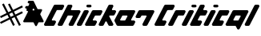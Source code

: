 SplineFontDB: 3.2
FontName: V2
FullName: V2
FamilyName: V2
Weight: Regular
Copyright: Copyright (C) Critical Chicken. All rights reserved. Critical Chicken, the Critical Chicken logo and wordmark, and #ForTheGaymers are trademarks of Critical Chicken. All other trademarks referred to are trademarks of their respective owners. "Line" icons by Gregor Cresnar, licensed through Noun Project.
UComments: "2023-8-11: Created with FontForge (http://fontforge.org)"
Version: 1.2.0
ItalicAngle: 0
UnderlinePosition: -100
UnderlineWidth: 50
Ascent: 800
Descent: 200
InvalidEm: 0
LayerCount: 2
Layer: 0 0 "Back" 1
Layer: 1 0 "Fore" 0
XUID: [1021 83 1886507665 22311]
StyleMap: 0x0000
FSType: 0
OS2Version: 0
OS2_WeightWidthSlopeOnly: 0
OS2_UseTypoMetrics: 1
CreationTime: 1691759908
ModificationTime: 1691787960
OS2TypoAscent: 0
OS2TypoAOffset: 1
OS2TypoDescent: 0
OS2TypoDOffset: 1
OS2TypoLinegap: 90
OS2WinAscent: 0
OS2WinAOffset: 1
OS2WinDescent: 0
OS2WinDOffset: 1
HheadAscent: 0
HheadAOffset: 1
HheadDescent: 0
HheadDOffset: 1
MarkAttachClasses: 1
DEI: 91125
Encoding: ISO8859-1
UnicodeInterp: none
NameList: AGL For New Fonts
DisplaySize: -48
AntiAlias: 1
FitToEm: 0
WinInfo: 0 38 14
BeginPrivate: 0
EndPrivate
BeginChars: 256 4

StartChar: hyphen
Encoding: 45 45 0
Width: 641
Flags: W
HStem: 558.584 82.0459<74.8771 104.964> 720.188 79.7139<149.914 181.052>
LayerCount: 2
Fore
SplineSet
395.495117188 0.2392578125 m 2
 393.513671875 0.5693359375 392.506835938 0.79296875 391.55859375 1.115234375 c 0
 391.087890625 1.275390625 390.573242188 1.431640625 390.415039062 1.462890625 c 0
 389.55078125 1.6328125 384.411132812 4.029296875 383.924804688 4.4892578125 c 0
 383.803710938 4.6044921875 383.545898438 4.748046875 383.352539062 4.8095703125 c 0
 383.16015625 4.87109375 383.001953125 4.9892578125 383.001953125 5.0732421875 c 0
 383.001953125 5.1572265625 382.852539062 5.2724609375 382.669921875 5.3310546875 c 0
 382.487304688 5.388671875 382.141601562 5.6123046875 381.90234375 5.826171875 c 0
 381.662109375 6.041015625 381.119140625 6.4892578125 380.694335938 6.822265625 c 0
 379.26953125 7.9404296875 376.557617188 10.763671875 375.614257812 12.111328125 c 0
 375.377929688 12.4501953125 375.08203125 12.83203125 374.958007812 12.9599609375 c 0
 374.833984375 13.087890625 374.732421875 13.2626953125 374.732421875 13.34765625 c 0
 374.732421875 13.43359375 374.552734375 13.6845703125 374.333007812 13.9072265625 c 0
 374.11328125 14.12890625 362.618164062 36.9453125 348.788085938 64.609375 c 0
 334.958007812 92.2734375 323.5546875 114.999023438 323.447265625 115.109375 c 0
 323.33984375 115.220703125 323.05859375 115.587890625 322.8203125 115.926757812 c 0
 321.287109375 118.112304688 318.162109375 120.326171875 315.499023438 121.11328125 c 0
 314.930664062 121.280273438 314.228515625 121.508789062 313.938476562 121.620117188 c 0
 313.543945312 121.770507812 277.2578125 121.848632812 170.356445312 121.927734375 c 0
 91.6767578125 121.986328125 27.14453125 122.045898438 26.9501953125 122.060546875 c 0
 26.6083984375 122.0859375 26.154296875 122.170898438 23.958984375 122.623046875 c 0
 22.681640625 122.885742188 20.73046875 123.451171875 20.310546875 123.678710938 c 0
 20.142578125 123.770507812 19.931640625 123.844726562 19.8408203125 123.844726562 c 0
 19.7509765625 123.844726562 19.3134765625 124.000976562 18.869140625 124.19140625 c 0
 18.423828125 124.381835938 18.0302734375 124.520507812 17.9931640625 124.5 c 0
 17.9560546875 124.478515625 17.7587890625 124.611328125 17.5556640625 124.795898438 c 0
 17.3515625 124.98046875 17.1845703125 125.067382812 17.1845703125 124.98828125 c 0
 17.1845703125 124.91015625 17.0263671875 124.98828125 16.8330078125 125.165039062 c 0
 16.6396484375 125.33984375 16.4814453125 125.418945312 16.4814453125 125.340820312 c 0
 16.4814453125 125.26171875 16.322265625 125.340820312 16.12890625 125.516601562 c 0
 15.935546875 125.69140625 15.77734375 125.782226562 15.77734375 125.716796875 c 0
 15.77734375 125.578125 14.33984375 126.48828125 14.15234375 126.747070312 c 0
 14.0810546875 126.844726562 14.021484375 126.859375 14.0205078125 126.779296875 c 0
 14.0185546875 126.700195312 13.9013671875 126.739257812 13.759765625 126.8671875 c 0
 13.181640625 127.388671875 12.9619140625 127.548828125 12.9619140625 127.446289062 c 0
 12.9619140625 127.38671875 12.8388671875 127.461914062 12.6884765625 127.612304688 c 0
 12.537109375 127.763671875 11.962890625 128.234375 11.412109375 128.659179688 c 0
 1.6953125 136.150390625 -2.34765625 149.466796875 1.3603515625 161.763671875 c 0
 1.796875 163.212890625 14.9921875 189.745117188 76.134765625 312.120117188 c 0
 142.848632812 445.64453125 150.415039062 460.872070312 150.734375 462.244140625 c 0
 153.204101562 472.873046875 145.923828125 480.724609375 133.487304688 480.844726562 c 0
 129.115234375 480.88671875 125.400390625 481.0859375 125.059570312 481.296875 c 0
 124.9765625 481.34765625 124.643554688 481.423828125 124.318359375 481.466796875 c 0
 122.841796875 481.659179688 120.1171875 482.46875 118.537109375 483.18359375 c 0
 116.408203125 484.146484375 113.797851562 485.528320312 113.610351562 485.791015625 c 0
 113.561523438 485.859375 113.337890625 486.01171875 113.112304688 486.130859375 c 0
 112.692382812 486.3515625 112.418945312 486.55859375 111.385742188 487.436523438 c 0
 111.060546875 487.712890625 110.794921875 487.900390625 110.794921875 487.852539062 c 0
 110.794921875 487.635742188 107.833984375 490.580078125 106.82421875 491.799804688 c 0
 99.9091796875 500.158203125 97.9140625 510.874023438 101.307617188 521.422851562 c 0
 101.619140625 522.389648438 103.463867188 526.293945312 106.048828125 531.452148438 c 0
 113.301757812 545.928710938 113.080078125 551.390625 104.979492188 557.798828125 c 0
 104.645507812 558.063476562 104.2734375 558.28125 104.15234375 558.283203125 c 0
 104.03125 558.283203125 103.932617188 558.377929688 103.932617188 558.491210938 c 0
 103.932617188 558.604492188 103.881835938 558.646484375 103.8203125 558.583984375 c 0
 103.758789062 558.522460938 103.489257812 558.627929688 103.220703125 558.819335938 c 0
 102.953125 559.009765625 102.624023438 559.166015625 102.48828125 559.166015625 c 0
 102.353515625 559.166015625 102.16796875 559.235351562 102.076171875 559.321289062 c 0
 101.87890625 559.504882812 99.8818359375 560.217773438 99.208984375 560.344726562 c 0
 98.9521484375 560.392578125 96.16796875 560.49609375 93.0224609375 560.573242188 c 0
 89.8779296875 560.649414062 87.01171875 560.791015625 86.6533203125 560.88671875 c 0
 86.294921875 560.982421875 85.962890625 561.021484375 85.916015625 560.973632812 c 0
 85.8271484375 560.884765625 84.4990234375 561.154296875 83.2568359375 561.512695312 c 0
 82.8701171875 561.624023438 82.50390625 561.69921875 82.443359375 561.6796875 c 0
 82.3828125 561.66015625 81.9072265625 561.803710938 81.3876953125 561.998046875 c 0
 80.8671875 562.193359375 80.3232421875 562.380859375 80.177734375 562.4140625 c 0
 79.3642578125 562.602539062 75.720703125 564.333007812 75.162109375 564.796875 c 0
 75.0478515625 564.891601562 74.9189453125 564.93359375 74.875 564.889648438 c 0
 74.83203125 564.845703125 74.5693359375 565.005859375 74.2919921875 565.243164062 c 0
 74.015625 565.481445312 73.7275390625 565.67578125 73.65234375 565.67578125 c 0
 73.578125 565.67578125 73.412109375 565.776367188 73.2841796875 565.8984375 c 0
 73.15625 566.020507812 72.828125 566.263671875 72.5546875 566.439453125 c 0
 71.3173828125 567.231445312 67.6826171875 570.72265625 66.4794921875 572.2734375 c 0
 63.033203125 576.717773438 61.041015625 581.4375 60.123046875 587.333984375 c 0
 59.8916015625 588.8203125 59.8896484375 593.803710938 60.1201171875 595.161132812 c 0
 60.6318359375 598.176757812 60.8525390625 599.086914062 61.7314453125 601.796875 c 0
 62.0302734375 602.716796875 73.84375 626.57421875 73.84375 626.256835938 c 0
 73.84375 626.182617188 74.134765625 626.5546875 74.490234375 627.083007812 c 0
 76.0595703125 629.4140625 78.7783203125 632.373046875 80.740234375 633.884765625 c 0
 81.291015625 634.309570312 81.865234375 634.780273438 82.015625 634.930664062 c 0
 82.166015625 635.08203125 82.2900390625 635.154296875 82.2900390625 635.091796875 c 0
 82.2900390625 635.029296875 82.4052734375 635.083984375 82.5478515625 635.2109375 c 0
 83.154296875 635.758789062 83.345703125 635.889648438 83.34765625 635.758789062 c 0
 83.349609375 635.682617188 83.4091796875 635.700195312 83.4794921875 635.799804688 c 0
 83.7919921875 636.233398438 86.44140625 637.657226562 88.1845703125 638.327148438 c 0
 88.7646484375 638.55078125 89.3984375 638.801757812 89.591796875 638.885742188 c 0
 90.0234375 639.071289062 91.98828125 639.655273438 92.2314453125 639.668945312 c 0
 92.328125 639.673828125 92.763671875 639.768554688 93.19921875 639.876953125 c 0
 93.634765625 639.986328125 94.4267578125 640.1796875 94.958984375 640.306640625 c 0
 95.7275390625 640.490234375 101.861328125 640.556640625 124.87109375 640.629882812 c 0
 147.336914062 640.702148438 153.926757812 640.771484375 154.306640625 640.940429688 c 0
 154.576171875 641.060546875 154.853515625 641.140625 154.922851562 641.118164062 c 0
 155.192382812 641.033203125 157.923828125 642.145507812 159.09375 642.81640625 c 0
 160.434570312 643.586914062 163.7578125 646.755859375 163.7578125 647.264648438 c 0
 163.7578125 647.424804688 163.80859375 647.504882812 163.87109375 647.443359375 c 0
 164.141601562 647.171875 190.046875 699.427734375 190.502929688 701.1640625 c 0
 192.482421875 708.708984375 188.40234375 716.529296875 181.087890625 719.208007812 c 0
 180.315429688 719.491210938 179.625976562 719.705078125 179.556640625 719.68359375 c 0
 179.487304688 719.662109375 179.209960938 719.732421875 178.940429688 719.840820312 c 0
 178.643554688 719.959960938 176.161132812 720.09765625 172.64453125 720.188476562 c 0
 169.450195312 720.271484375 166.71875 720.348632812 166.573242188 720.359375 c 0
 165.877929688 720.413085938 163.389648438 720.887695312 162.526367188 721.130859375 c 0
 161.47265625 721.428710938 161.291992188 721.4765625 160.502929688 721.674804688 c 0
 160.212890625 721.747070312 159.780273438 721.932617188 159.54296875 722.086914062 c 0
 159.305664062 722.241210938 159.067382812 722.357421875 159.014648438 722.345703125 c 0
 158.733398438 722.282226562 155.138671875 723.998046875 154.918945312 724.299804688 c 0
 154.84765625 724.3984375 154.788085938 724.421875 154.787109375 724.352539062 c 0
 154.783203125 724.154296875 150.688476562 727.055664062 150.321289062 727.516601562 c 0
 150.140625 727.743164062 149.95703125 727.891601562 149.912109375 727.846679688 c 0
 149.8671875 727.801757812 149.036132812 728.609375 148.06640625 729.640625 c 0
 140.077148438 738.137695312 137.538085938 749.49609375 141.155273438 760.56640625 c 0
 141.653320312 762.092773438 153.123046875 785.478515625 153.530273438 785.799804688 c 0
 153.591796875 785.848632812 153.877929688 786.244140625 154.166992188 786.6796875 c 0
 155.849609375 789.216796875 160.297851562 793.768554688 161.778320312 794.467773438 c 0
 161.99609375 794.5703125 162.174804688 794.7109375 162.174804688 794.78125 c 0
 162.174804688 794.850585938 162.412109375 795.005859375 162.702148438 795.125976562 c 0
 162.993164062 795.24609375 163.23046875 795.403320312 163.23046875 795.474609375 c 0
 163.23046875 795.877929688 170.143554688 798.921875 171.440429688 799.088867188 c 0
 171.6484375 799.116210938 172.083984375 799.21875 172.408203125 799.318359375 c 0
 173.1328125 799.5390625 174.547851562 799.818359375 175.37109375 799.90234375 c 0
 177.459960938 800.114257812 305.92578125 799.946289062 306.900390625 799.73046875 c 0
 309.241210938 799.2109375 309.560546875 799.131835938 310.067382812 798.940429688 c 0
 310.357421875 798.830078125 310.674804688 798.739257812 310.771484375 798.736328125 c 0
 311.255859375 798.7265625 316.342773438 796.525390625 316.666015625 796.185546875 c 0
 316.71484375 796.134765625 317.575195312 795.552734375 318.579101562 794.890625 c 0
 321.727539062 792.815429688 324.170898438 790.424804688 326.624023438 787.021484375 c 0
 327.522460938 785.776367188 339.12109375 762.708007812 387.149414062 666.6484375 c 0
 419.828125 601.291015625 446.6171875 547.77734375 446.681640625 547.728515625 c 0
 446.74609375 547.6796875 447.095703125 547.23046875 447.458984375 546.728515625 c 0
 448.526367188 545.25390625 451.234375 542.977539062 451.919921875 542.977539062 c 0
 452.048828125 542.977539062 452.154296875 542.908203125 452.154296875 542.823242188 c 0
 452.154296875 542.73828125 452.411132812 542.569335938 452.725585938 542.448242188 c 0
 453.040039062 542.327148438 453.614257812 542.083984375 454.000976562 541.907226562 c 0
 454.388671875 541.731445312 454.923828125 541.548828125 455.190429688 541.501953125 c 0
 455.458007812 541.455078125 455.841796875 541.364257812 456.043945312 541.299804688 c 0
 456.24609375 541.235351562 456.622070312 541.13671875 456.877929688 541.080078125 c 0
 457.134765625 541.024414062 481.416015625 540.926757812 510.8359375 540.864257812 c 0
 540.255859375 540.801757812 564.604492188 540.693359375 564.943359375 540.624023438 c 0
 567.416015625 540.115234375 568.6015625 539.809570312 570.3046875 539.240234375 c 0
 571.171875 538.950195312 572.063476562 538.59375 572.284179688 538.44921875 c 0
 572.504882812 538.3046875 572.685546875 538.247070312 572.685546875 538.321289062 c 0
 572.685546875 538.396484375 572.84375 538.313476562 573.037109375 538.138671875 c 0
 573.23046875 537.963867188 573.388671875 537.884765625 573.388671875 537.962890625 c 0
 573.388671875 538.041015625 573.547851562 537.962890625 573.741210938 537.787109375 c 0
 573.934570312 537.611328125 574.092773438 537.532226562 574.092773438 537.611328125 c 0
 574.092773438 537.689453125 574.250976562 537.611328125 574.4453125 537.434570312 c 0
 574.638671875 537.259765625 574.796875 537.173828125 574.796875 537.244140625 c 0
 574.796875 537.314453125 575.005859375 537.208984375 575.260742188 537.0078125 c 0
 575.515625 536.807617188 575.83203125 536.643554688 575.963867188 536.643554688 c 0
 576.096679688 536.643554688 576.204101562 536.573242188 576.204101562 536.48828125 c 0
 576.204101562 536.403320312 576.442382812 536.235351562 576.732421875 536.115234375 c 0
 577.022460938 535.995117188 577.259765625 535.83203125 577.259765625 535.75390625 c 0
 577.259765625 535.67578125 577.420898438 535.559570312 577.618164062 535.497070312 c 0
 577.814453125 535.434570312 578.131835938 535.216796875 578.322265625 535.012695312 c 0
 578.512695312 534.80859375 578.66796875 534.689453125 578.66796875 534.749023438 c 0
 578.66796875 536.928710938 587.043945312 525.860351562 588.752929688 521.422851562 c 0
 589.720703125 518.909179688 590.049804688 517.646484375 590.631835938 514.219726562 c 0
 591.284179688 510.37890625 590.6484375 504.681640625 589.026367188 499.810546875 c 0
 588.838867188 499.24609375 576.046875 473.512695312 560.599609375 442.624023438 c 0
 545.153320312 411.735351562 532.444335938 386.185546875 532.356445312 385.846679688 c 0
 531.637695312 383.056640625 531.495117188 379.784179688 532.005859375 377.840820312 c 0
 532.108398438 377.454101562 532.264648438 376.859375 532.353515625 376.521484375 c 0
 532.442382812 376.182617188 556.396484375 328.119140625 585.5859375 269.71484375 c 0
 629.192382812 182.458984375 638.75 163.209960938 639.186523438 161.763671875 c 0
 641.850585938 152.927734375 640.598632812 143.463867188 635.7890625 136.0859375 c 0
 633.981445312 133.313476562 631.32421875 130.34765625 629.133789062 128.659179688 c 0
 628.583007812 128.234375 628.008789062 127.763671875 627.858398438 127.61328125 c 0
 627.708007812 127.461914062 627.583984375 127.389648438 627.583984375 127.452148438 c 0
 627.583984375 127.514648438 627.467773438 127.459960938 627.326171875 127.333007812 c 0
 626.719726562 126.78515625 626.528320312 126.654296875 626.525390625 126.78515625 c 0
 626.525390625 126.861328125 626.46484375 126.844726562 626.393554688 126.74609375 c 0
 626.206054688 126.48828125 624.768554688 125.578125 624.768554688 125.716796875 c 0
 624.768554688 125.782226562 624.610351562 125.69140625 624.416992188 125.516601562 c 0
 624.223632812 125.340820312 624.065429688 125.26171875 624.065429688 125.340820312 c 0
 624.065429688 125.418945312 623.907226562 125.340820312 623.712890625 125.1640625 c 0
 623.51953125 124.989257812 623.361328125 124.91015625 623.361328125 124.98828125 c 0
 623.361328125 125.06640625 623.194335938 124.98046875 622.991210938 124.795898438 c 0
 622.787109375 124.611328125 622.58984375 124.477539062 622.553710938 124.499023438 c 0
 622.516601562 124.520507812 622.122070312 124.381835938 621.677734375 124.19140625 c 0
 621.232421875 124.000976562 620.794921875 123.844726562 620.705078125 123.844726562 c 0
 620.615234375 123.844726562 620.403320312 123.76953125 620.235351562 123.678710938 c 0
 619.81640625 123.450195312 617.864257812 122.885742188 616.586914062 122.623046875 c 0
 614.3828125 122.168945312 613.9375 122.0859375 613.595703125 122.061523438 c 0
 613.40234375 122.047851562 584.778320312 121.98828125 549.986328125 121.928710938 c 0
 500.267578125 121.844726562 486.625 121.774414062 486.239257812 121.603515625 c 0
 485.969726562 121.483398438 485.693359375 121.403320312 485.624023438 121.424804688 c 0
 485.353515625 121.510742188 482.622070312 120.3984375 481.453125 119.7265625 c 0
 480.111328125 118.95703125 476.788085938 115.788085938 476.788085938 115.279296875 c 0
 476.788085938 115.119140625 476.737304688 115.0390625 476.67578125 115.100585938 c 0
 476.614257812 115.162109375 465.21484375 92.5166015625 451.344726562 64.7763671875 c 0
 437.474609375 37.037109375 426.063476562 14.2939453125 425.987304688 14.2373046875 c 0
 425.91015625 14.1806640625 425.610351562 13.7783203125 425.3203125 13.3427734375 c 0
 423.983398438 11.33203125 419.333984375 6.3046875 418.810546875 6.3046875 c 0
 418.782226562 6.3046875 418.000976562 5.7880859375 417.075195312 5.15625 c 0
 415.474609375 4.0625 410.826171875 1.6484375 410.653320312 1.8212890625 c 0
 410.608398438 1.8662109375 410.467773438 1.81640625 410.340820312 1.7109375 c 0
 410.131835938 1.537109375 409.526367188 1.3505859375 408.357421875 1.099609375 c 0
 408.124023438 1.0498046875 407.78125 0.927734375 407.59375 0.8271484375 c 0
 407.407226562 0.7275390625 407.213867188 0.6865234375 407.163085938 0.736328125 c 0
 407.11328125 0.7861328125 406.875976562 0.7529296875 406.635742188 0.6611328125 c 0
 406.395507812 0.5703125 405.830078125 0.4521484375 405.377929688 0.3984375 c 0
 404.926757812 0.3447265625 404.240234375 0.228515625 403.853515625 0.1396484375 c 0
 402.84765625 -0.08984375 397.059570312 -0.021484375 395.495117188 0.2392578125 c 2
338.484375 501.344726562 m 0
 347.078125 503.185546875 352.517578125 511.755859375 350.278320312 519.926757812 c 0
 349.921875 521.228515625 333.513671875 554.580078125 333.051757812 554.942382812 c 0
 332.990234375 554.991210938 332.70703125 555.34375 332.420898438 555.725585938 c 0
 326.247070312 563.999023438 314.936523438 563.776367188 307.911132812 555.244140625 c 0
 307.141601562 554.309570312 290.873046875 521.495117188 290.576171875 520.279296875 c 0
 288.487304688 511.713867188 293.145507812 503.73828125 301.533203125 501.522460938 c 0
 303.426757812 501.021484375 336.2421875 500.864257812 338.484375 501.344726562 c 0
EndSplineSet
EndChar

StartChar: h
Encoding: 104 104 1
Width: 3447
Flags: W
HStem: 0.355469 170.629<256.83 322.695 1536.68 1602.54 2376.47 2537.15 2731.91 2798.27> 341.474 170.379<853.942 898.487 1591.22 1773.29 2134.29 2200.18 2444.96 2605.7 3035.27 3203.06> 512.221 170.379<396.749 578.564> 597.97 84.6299<1328.5 1476.55>
VStem: 1324.25 155.864<602.767 678.249>
LayerCount: 2
Fore
SplineSet
37.9462890625 0.3544921875 m 1xe8
 11.5625 3.9619140625 -5.658203125 30.1552734375 1.712890625 55.4697265625 c 0
 2.0546875 56.6435546875 2.37109375 57.7841796875 2.416015625 58.00390625 c 0
 2.8115234375 59.9404296875 304.807617188 662.879882812 306.499023438 665.107421875 c 0
 314.078125 675.094726562 324.083984375 680.984375 336.217773438 682.599609375 c 0
 340.2265625 683.133789062 587.141601562 683.133789062 591.151367188 682.599609375 c 0xd8
 617.696289062 679.065429688 635.002929688 652.891601562 627.6015625 627.47265625 c 0
 627.259765625 626.298828125 626.939453125 625.140625 626.890625 624.899414062 c 0
 626.509765625 623.022460938 580.624023438 532.299804688 578.919921875 530.0546875 c 0
 571.358398438 520.08984375 561.340820312 514.197265625 549.217773438 512.583007812 c 0
 546.971679688 512.284179688 535.841796875 512.2265625 479.251953125 512.220703125 c 0
 434.69921875 512.215820312 411.40625 512.127929688 410.326171875 511.958007812 c 0
 404.91796875 511.107421875 400.591796875 508.631835938 396.559570312 504.080078125 c 0
 394.862304688 502.1640625 244.1328125 200.563476562 243.450195312 197.716796875 c 0
 240.938476562 187.247070312 246.693359375 176.158203125 256.653320312 172.276367188 c 0
 260.533203125 170.764648438 257.592773438 170.875976562 298.084960938 170.711914062 c 0
 337.852539062 170.551757812 335.836914062 170.616210938 340.83203125 169.326171875 c 0
 364.287109375 163.266601562 378.482421875 138.415039062 371.732421875 115.231445312 c 0
 371.390625 114.057617188 371.0703125 112.899414062 371.021484375 112.658203125 c 0
 370.640625 110.78125 324.754882812 20.05859375 323.05078125 17.8134765625 c 0
 315.489257812 7.8486328125 305.470703125 1.9560546875 293.34765625 0.3427734375 c 0
 289.536132812 -0.1650390625 41.6611328125 -0.1533203125 37.9462890625 0.35546875 c 1
 37.9462890625 0.3544921875 l 1xe8
464.311523438 0.3544921875 m 1
 437.927734375 3.9619140625 420.70703125 30.1552734375 428.078125 55.4697265625 c 0
 428.419921875 56.6435546875 428.736328125 57.7841796875 428.78125 58.00390625 c 0
 429.176757812 59.9404296875 731.173828125 662.879882812 732.864257812 665.107421875 c 0
 740.443359375 675.094726562 750.44921875 680.984375 762.583007812 682.599609375 c 0
 766.541992188 683.126953125 843.061523438 683.126953125 847.020507812 682.599609375 c 0
 873.559570312 679.06640625 890.930664062 652.7890625 883.462890625 627.47265625 c 0
 883.116210938 626.298828125 882.828125 625.172851562 882.821289062 624.971679688 c 0
 882.814453125 624.770507812 881.4609375 621.946289062 879.8125 618.694335938 c 0
 861.911132812 583.3828125 840.997070312 541.033203125 840.561523438 539.2109375 c 0
 838.0546875 528.733398438 843.806640625 517.65234375 853.765625 513.770507812 c 0
 857.779296875 512.20703125 845.552734375 512.357421875 980.4453125 512.20703125 c 0
 1113.68261719 512.057617188 1103.20898438 512.171875 1108.44042969 510.8203125 c 0
 1131.89453125 504.760742188 1146.09082031 479.909179688 1139.33984375 456.725585938 c 0
 1138.99804688 455.551757812 1138.68164062 454.409179688 1138.63671875 454.188476562 c 0
 1138.2421875 452.255859375 921.618164062 20.0615234375 919.926757812 17.8330078125 c 0
 912.349609375 7.84765625 902.341796875 1.9580078125 890.208984375 0.3427734375 c 0
 886.25 -0.1845703125 809.73046875 -0.1845703125 805.771484375 0.3427734375 c 0
 779.225585938 3.8759765625 761.919921875 30.05078125 769.321289062 55.4697265625 c 0
 769.663085938 56.6435546875 769.98046875 57.7890625 770.026367188 58.0146484375 c 0
 770.166015625 58.69921875 893.920898438 306.055664062 895.092773438 307.9921875 c 0
 902.940429688 320.9609375 896.641601562 336.512695312 881.763671875 340.900390625 c 0
 879.913085938 341.446289062 755.252929688 341.75 751.504882812 341.217773438 c 0
 746.034179688 340.440429688 741.65625 337.966796875 737.55078125 333.33203125 c 0
 736.68359375 332.353515625 720.690429688 300.557617188 658.520507812 176.215820312 c 0
 585.55859375 30.2900390625 580.456054688 20.16796875 578.689453125 17.83984375 c 0
 571.10546875 7.8466796875 561.102539062 1.9580078125 548.966796875 0.3427734375 c 0
 545.203125 -0.158203125 467.984375 -0.1474609375 464.311523438 0.35546875 c 1
 464.311523438 0.3544921875 l 1
1061.67578125 0.3544921875 m 1
 1035.29101562 3.9619140625 1018.0703125 30.1552734375 1025.44140625 55.4697265625 c 0
 1025.78320312 56.6435546875 1026.10058594 57.78515625 1026.14550781 58.0068359375 c 0
 1026.5390625 59.939453125 1243.1640625 492.1328125 1244.85546875 494.362304688 c 0
 1252.43261719 504.34765625 1262.44042969 510.237304688 1274.57226562 511.852539062 c 0
 1278.53125 512.379882812 1355.05175781 512.379882812 1359.00976562 511.852539062 c 0
 1385.55566406 508.318359375 1402.86230469 482.14453125 1395.4609375 456.725585938 c 0
 1395.11914062 455.551757812 1394.80273438 454.409179688 1394.75683594 454.188476562 c 0
 1394.36328125 452.255859375 1177.73925781 20.0615234375 1176.046875 17.8330078125 c 0
 1168.46972656 7.84765625 1158.46191406 1.9580078125 1146.33007812 0.3427734375 c 0
 1142.56640625 -0.158203125 1065.34765625 -0.1474609375 1061.67578125 0.35546875 c 1
 1061.67578125 0.3544921875 l 1
1317.79589844 0.3544921875 m 1
 1291.41113281 3.9619140625 1274.19140625 30.1552734375 1281.5625 55.4697265625 c 0
 1281.90429688 56.6435546875 1282.22070312 57.78515625 1282.265625 58.0068359375 c 0
 1282.66015625 59.939453125 1499.28417969 492.1328125 1500.97558594 494.362304688 c 0
 1508.55371094 504.34765625 1518.56054688 510.237304688 1530.69335938 511.852539062 c 0
 1534.70214844 512.38671875 1781.86816406 512.38671875 1785.87792969 511.852539062 c 0
 1812.42382812 508.318359375 1829.72949219 482.14453125 1822.328125 456.725585938 c 0
 1821.98632812 455.551757812 1821.66699219 454.393554688 1821.61816406 454.15234375 c 0
 1821.23632812 452.275390625 1775.35058594 361.552734375 1773.64746094 359.307617188 c 0
 1766.08496094 349.342773438 1756.06738281 343.450195312 1743.94433594 341.8359375 c 0
 1741.69824219 341.537109375 1730.55175781 341.479492188 1673.85351562 341.473632812 c 0
 1629.21484375 341.46875 1605.88183594 341.380859375 1604.80175781 341.2109375 c 0
 1599.39257812 340.360351562 1595.06835938 337.885742188 1591.03417969 333.33203125 c 0
 1589.34375 331.423828125 1523.98046875 200.556640625 1523.29980469 197.716796875 c 0
 1520.7890625 187.24609375 1526.54296875 176.158203125 1536.50292969 172.276367188 c 0
 1540.38183594 170.764648438 1537.44140625 170.875976562 1577.93359375 170.711914062 c 0
 1617.70214844 170.551757812 1615.68554688 170.616210938 1620.68164062 169.326171875 c 0
 1644.13574219 163.266601562 1658.33203125 138.415039062 1651.58105469 115.231445312 c 0
 1651.23925781 114.057617188 1650.91992188 112.899414062 1650.87109375 112.658203125 c 0
 1650.48925781 110.78125 1604.60351562 20.05859375 1602.90039062 17.8134765625 c 0
 1595.33789062 7.8486328125 1585.3203125 1.9560546875 1573.19726562 0.3427734375 c 0
 1569.38476562 -0.1650390625 1321.51074219 -0.1533203125 1317.79589844 0.35546875 c 1
 1317.79589844 0.3544921875 l 1
1744.66308594 0.3544921875 m 1
 1718.27929688 3.9619140625 1701.05859375 30.1552734375 1708.4296875 55.4697265625 c 0
 1708.77148438 56.6435546875 1709.08789062 57.7841796875 1709.1328125 58.00390625 c 0
 1709.52832031 59.9404296875 2011.52441406 662.879882812 2013.21582031 665.107421875 c 0
 2020.79394531 675.094726562 2030.80078125 680.984375 2042.93457031 682.599609375 c 0
 2046.89355469 683.126953125 2123.41308594 683.126953125 2127.37207031 682.599609375 c 0
 2153.91015625 679.06640625 2171.28125 652.7890625 2163.81445312 627.47265625 c 0
 2163.46777344 626.298828125 2163.1796875 625.172851562 2163.17285156 624.971679688 c 0
 2163.16308594 624.770507812 2161.8125 621.946289062 2160.1640625 618.694335938 c 0
 2142.26269531 583.3828125 2121.34863281 541.033203125 2120.91308594 539.2109375 c 0
 2118.40625 528.733398438 2124.15820312 517.65234375 2134.1171875 513.770507812 c 0
 2137.99707031 512.258789062 2135.05664062 512.370117188 2175.54882812 512.206054688 c 0
 2215.31640625 512.044921875 2213.30078125 512.110351562 2218.29589844 510.8203125 c 0
 2241.75 504.760742188 2255.94628906 479.909179688 2249.1953125 456.725585938 c 0
 2248.85351562 455.551757812 2248.53417969 454.393554688 2248.48535156 454.15234375 c 0
 2248.10351562 452.275390625 2202.21777344 361.552734375 2200.51464844 359.307617188 c 0
 2193.390625 349.919921875 2184.64648438 344.48046875 2172.78613281 342.060546875 c 0
 2170.80957031 341.657226562 2166.33105469 341.615234375 2112.02050781 341.482421875 c 0
 2047.61425781 341.326171875 2052.94628906 341.458007812 2048.99511719 339.91796875 c 0
 2039.03515625 336.037109375 2033.28125 324.94921875 2035.79101562 314.477539062 c 0
 2036.19921875 312.778320312 2135.76074219 112.868164062 2160.4140625 64.2470703125 c 0
 2162.06347656 60.99609375 2163.41699219 58.1708984375 2163.42382812 57.9697265625 c 0
 2163.43359375 57.7685546875 2163.71875 56.6435546875 2164.06542969 55.4697265625 c 0
 2170.96777344 32.06640625 2156.27929688 6.896484375 2132.39355469 1.19921875 c 0
 2127.28808594 -0.01953125 2127.51855469 -0.0126953125 2085.40429688 -0.0126953125 c 0
 2043.29003906 -0.0126953125 2043.52050781 -0.0234375 2038.4140625 1.19921875 c 0
 2030.53320312 3.0791015625 2022.31542969 7.8291015625 2016.98535156 13.5869140625 c 0
 2012.30761719 18.638671875 2014.14453125 15.1845703125 1982.97363281 77.533203125 c 0
 1953.48242188 136.522460938 1954.078125 135.381835938 1951.31738281 138.041992188 c 0
 1942.98339844 146.0703125 1929.51953125 146.0703125 1921.18554688 138.041992188 c 0
 1918.42480469 135.381835938 1919.02050781 136.522460938 1889.52929688 77.533203125 c 0
 1863.10742188 24.68359375 1860.78808594 20.142578125 1859.04199219 17.841796875 c 0
 1851.45703125 7.8466796875 1841.45507812 1.9580078125 1829.31738281 0.3427734375 c 0
 1825.5546875 -0.158203125 1748.33496094 -0.1474609375 1744.66308594 0.35546875 c 1
 1744.66308594 0.3544921875 l 1
2299.08886719 0.3544921875 m 1
 2287.140625 1.98828125 2277.09863281 7.935546875 2269.59765625 17.8203125 c 0
 2267.8984375 20.0595703125 2200.16992188 154.463867188 2199.78417969 156.36328125 c 0
 2199.73730469 156.596679688 2199.41796875 157.748046875 2199.07617188 158.922851562 c 0
 2196.75292969 166.900390625 2196.92578125 176.630859375 2199.52441406 184.2734375 c 0
 2199.85546875 185.245117188 2200.07617188 186.041015625 2200.015625 186.041015625 c 0
 2199.44726562 186.041015625 2353.02929688 492.146484375 2354.70605469 494.356445312 c 0
 2362.2890625 504.34765625 2372.29296875 510.237304688 2384.42773438 511.852539062 c 0
 2388.44726562 512.387695312 2806.34082031 512.387695312 2810.359375 511.852539062 c 0
 2836.8984375 508.319335938 2854.26953125 482.041992188 2846.80175781 456.725585938 c 0
 2846.45605469 455.551757812 2846.16699219 454.426757812 2846.16113281 454.224609375 c 0
 2846.15039062 454.0234375 2844.79980469 451.19921875 2843.15136719 447.947265625 c 0
 2818.49804688 399.327148438 2718.93554688 199.416992188 2718.52832031 197.716796875 c 0
 2716.01757812 187.24609375 2721.77246094 176.158203125 2731.73144531 172.276367188 c 0
 2735.61230469 170.764648438 2732.64355469 170.875976562 2773.4140625 170.711914062 c 0
 2813.45703125 170.551757812 2811.41503906 170.6171875 2816.41308594 169.326171875 c 0
 2839.8671875 163.266601562 2854.06347656 138.415039062 2847.3125 115.231445312 c 0
 2846.97070312 114.057617188 2846.65136719 112.899414062 2846.6015625 112.658203125 c 0
 2846.22070312 110.78125 2800.33496094 20.05859375 2798.63085938 17.8134765625 c 0
 2791.06933594 7.8486328125 2781.05175781 1.9560546875 2768.92871094 0.3427734375 c 0
 2765.10546875 -0.1669921875 2302.8125 -0.154296875 2299.08886719 0.35546875 c 1
 2299.08886719 0.3544921875 l 1
2523.57128906 170.984375 m 0
 2528.97949219 171.834960938 2533.3046875 174.309570312 2537.33886719 178.86328125 c 0
 2539.02832031 180.771484375 2604.39257812 311.638671875 2605.07324219 314.477539062 c 0
 2607.87304688 326.155273438 2601.06347656 337.337890625 2588.98242188 340.900390625 c 0
 2587.13183594 341.446289062 2462.47167969 341.75 2458.72363281 341.217773438 c 0
 2453.25292969 340.440429688 2448.87597656 337.966796875 2444.76953125 333.33203125 c 0
 2443.1796875 331.538085938 2377.83300781 200.857421875 2377.14355469 198.09375 c 0
 2374.04199219 185.669921875 2381.85839844 173.427734375 2394.38085938 171.096679688 c 0
 2396.63964844 170.67578125 2520.92285156 170.568359375 2523.57128906 170.984375 c 0
3110.38867188 0.3544921875 m 1
 3084.01074219 3.9609375 3066.7265625 30.2587890625 3074.16308594 55.4697265625 c 0
 3074.50878906 56.6435546875 3074.79785156 57.7685546875 3074.80371094 57.9697265625 c 0
 3074.81445312 58.1708984375 3076.16503906 60.99609375 3077.81347656 64.2470703125 c 0
 3102.46679688 112.868164062 3202.02929688 312.778320312 3202.43652344 314.477539062 c 0
 3205.23632812 326.155273438 3198.42675781 337.337890625 3186.34570312 340.900390625 c 0
 3184.49511719 341.446289062 3060.0859375 341.75 3056.33886719 341.217773438 c 0
 3051.84765625 340.580078125 3047.56738281 338.504882812 3044.34960938 335.405273438 c 0
 3041.6328125 332.788085938 3041.625 332.774414062 3027.38085938 304.2734375 c 0
 3014.81738281 279.137695312 3013.29589844 276.217773438 3011.58691406 273.965820312 c 0
 3003.99902344 263.966796875 2993.99902344 258.079101562 2981.86035156 256.462890625 c 0
 2977.90136719 255.935546875 2901.38183594 255.935546875 2897.42285156 256.462890625 c 0
 2870.87695312 259.997070312 2853.5703125 286.170898438 2860.97167969 311.58984375 c 0
 2861.31347656 312.764648438 2861.63183594 313.912109375 2861.67871094 314.141601562 c 0
 2862.06738281 316.052734375 2950.63476562 492.134765625 2952.33105469 494.370117188 c 0
 2959.90234375 504.346679688 2969.9140625 510.23828125 2982.04296875 511.852539062 c 0
 2986.06152344 512.387695312 3403.70410156 512.387695312 3407.72363281 511.852539062 c 0
 3434.26855469 508.318359375 3451.57519531 482.14453125 3444.17382812 456.725585938 c 0
 3443.83203125 455.551757812 3443.515625 454.409179688 3443.46972656 454.188476562 c 0
 3443.07617188 452.255859375 3226.45214844 20.0615234375 3224.75976562 17.8330078125 c 0
 3217.18261719 7.84765625 3207.17480469 1.9580078125 3195.04296875 0.3427734375 c 0
 3191.27929688 -0.158203125 3114.06054688 -0.1474609375 3110.38867188 0.35546875 c 1
 3110.38867188 0.3544921875 l 1
1360.48242188 597.969726562 m 2
 1334.09863281 601.577148438 1316.87792969 627.770507812 1324.24902344 653.083984375 c 0
 1324.59082031 654.2578125 1324.91308594 655.431640625 1324.96582031 655.693359375 c 0
 1325.23339844 657.014648438 1328.26074219 662.508789062 1329.95605469 664.75 c 0
 1337.78222656 675.091796875 1347.64453125 680.961914062 1359.94628906 682.599609375 c 0
 1363.90527344 683.126953125 1440.42480469 683.126953125 1444.38378906 682.599609375 c 0
 1470.9296875 679.065429688 1488.23535156 652.891601562 1480.83398438 627.47265625 c 0
 1480.4921875 626.298828125 1480.16796875 625.116210938 1480.11328125 624.844726562 c 0
 1480.05761719 624.573242188 1479.28710938 622.919921875 1478.3984375 621.170898438 c 0
 1472.01074219 608.587890625 1459.52246094 599.872070312 1445.13671875 597.95703125 c 0
 1441.37402344 597.456054688 1364.15429688 597.467773438 1360.48242188 597.969726562 c 2
EndSplineSet
EndChar

StartChar: r
Encoding: 114 114 2
Width: 3276
Flags: W
HStem: 0.342773 170.369<256.83 322.695 1366.43 1432.3 2049.17 2115.04 2462.09 2535.23> 341.474 170.379<738.242 920.327 1537.18 1602.8 2103.72 2285.78 2530.59 2691.32> 512.221 170.379<396.749 578.564> 597.97 84.6299<1158.26 1306.3 1841 1989.04>
VStem: 1154 155.864<602.767 678.249> 1836.74 155.864<602.767 678.249>
LayerCount: 2
Fore
SplineSet
2613.46484375 -116.657226562 m 0xcc
 2601.50488281 -115.021484375 2591.47558594 -109.078125 2583.95605469 -99.1689453125 c 0
 2582.22167969 -96.8828125 2580.27636719 -93.09765625 2560.25 -53.0380859375 c 0
 2537.79492188 -8.12109375 2538.12109375 -8.736328125 2535.37304688 -6.0888671875 c 0
 2532.23828125 -3.068359375 2527.98632812 -0.9775390625 2523.57128906 -0.283203125 c 0
 2522.47558594 -0.111328125 2478.88476562 -0.0244140625 2390.99121094 -0.01953125 c 0
 2250.45996094 -0.009765625 2257.95703125 -0.0791015625 2252.6015625 1.19921875 c 0
 2228.70996094 6.8974609375 2214.078125 31.96484375 2220.921875 55.4697265625 c 0
 2221.26367188 56.6435546875 2221.58007812 57.78515625 2221.62597656 58.0068359375 c 0
 2222.01953125 59.939453125 2438.64355469 492.1328125 2440.3359375 494.362304688 c 0
 2447.91308594 504.34765625 2457.91992188 510.237304688 2470.05273438 511.852539062 c 0
 2474.07128906 512.387695312 2891.96582031 512.387695312 2895.984375 511.852539062 c 0
 2922.53027344 508.318359375 2939.83691406 482.14453125 2932.43554688 456.725585938 c 0
 2932.09375 455.551757812 2931.77734375 454.41015625 2931.73144531 454.190429688 c 0
 2931.33691406 452.254882812 2656.20703125 -96.9501953125 2654.51660156 -99.177734375 c 0
 2644.58691406 -112.262695312 2629.20996094 -118.809570312 2613.46484375 -116.657226562 c 0xcc
2609.1953125 170.984375 m 0
 2614.60449219 171.834960938 2618.9296875 174.309570312 2622.96289062 178.86328125 c 0
 2624.65332031 180.771484375 2690.01660156 311.638671875 2690.69824219 314.477539062 c 0
 2693.49804688 326.155273438 2686.68847656 337.337890625 2674.60742188 340.900390625 c 0
 2672.75683594 341.446289062 2548.09667969 341.75 2544.34863281 341.217773438 c 0
 2538.87695312 340.440429688 2534.5 337.966796875 2530.39355469 333.33203125 c 0
 2528.8046875 331.538085938 2463.45800781 200.857421875 2462.76757812 198.09375 c 0
 2459.66699219 185.669921875 2467.48339844 173.427734375 2480.00585938 171.096679688 c 0
 2482.26464844 170.67578125 2606.54785156 170.568359375 2609.1953125 170.984375 c 0
37.9462890625 0.3544921875 m 1
 11.5625 3.9619140625 -5.658203125 30.1552734375 1.712890625 55.4697265625 c 0
 2.0546875 56.6435546875 2.37109375 57.7841796875 2.416015625 58.00390625 c 0
 2.8115234375 59.9404296875 304.807617188 662.879882812 306.499023438 665.107421875 c 0
 314.078125 675.094726562 324.083984375 680.984375 336.217773438 682.599609375 c 0
 340.2265625 683.133789062 587.141601562 683.133789062 591.151367188 682.599609375 c 0xdc
 617.696289062 679.065429688 635.002929688 652.891601562 627.6015625 627.47265625 c 0
 627.259765625 626.298828125 626.940429688 625.140625 626.890625 624.899414062 c 0
 626.509765625 623.022460938 580.624023438 532.299804688 578.919921875 530.0546875 c 0
 571.358398438 520.08984375 561.340820312 514.197265625 549.217773438 512.583007812 c 0
 546.971679688 512.284179688 535.841796875 512.2265625 479.251953125 512.220703125 c 0xec
 434.69921875 512.215820312 411.40625 512.127929688 410.326171875 511.958007812 c 0
 404.91796875 511.107421875 400.591796875 508.631835938 396.559570312 504.080078125 c 0
 394.862304688 502.1640625 244.133789062 200.563476562 243.450195312 197.716796875 c 0
 240.938476562 187.247070312 246.693359375 176.158203125 256.653320312 172.276367188 c 0
 260.533203125 170.764648438 257.592773438 170.875976562 298.084960938 170.711914062 c 0
 337.852539062 170.551757812 335.836914062 170.616210938 340.83203125 169.326171875 c 0
 364.287109375 163.266601562 378.482421875 138.415039062 371.732421875 115.231445312 c 0
 371.390625 114.057617188 371.0703125 112.899414062 371.021484375 112.658203125 c 0
 370.640625 110.78125 324.754882812 20.05859375 323.05078125 17.8134765625 c 0
 315.489257812 7.8486328125 305.470703125 1.9560546875 293.34765625 0.3427734375 c 0
 289.536132812 -0.1650390625 41.6611328125 -0.1533203125 37.9462890625 0.35546875 c 1
 37.9462890625 0.3544921875 l 1
465.065429688 0.3544921875 m 1
 437.747070312 4.08984375 420.591796875 31.740234375 429.506835938 57.6669921875 c 0
 429.850585938 58.66796875 430.083007812 59.4873046875 430.022460938 59.4873046875 c 0
 429.452148438 59.4873046875 646.3125 492.146484375 647.989257812 494.356445312 c 0
 655.572265625 504.34765625 665.576171875 510.237304688 677.711914062 511.852539062 c 0
 681.720703125 512.38671875 928.635742188 512.38671875 932.64453125 511.852539062 c 0
 960.125 508.194335938 977.37109375 480.559570312 968.420898438 454.528320312 c 0
 968.076171875 453.52734375 967.844726562 452.708007812 967.905273438 452.708007812 c 0
 968.463867188 452.708007812 922.359375 361.5390625 920.684570312 359.33203125 c 0
 913.102539062 349.340820312 903.09765625 343.452148438 890.962890625 341.8359375 c 0
 888.716796875 341.537109375 877.569335938 341.479492188 820.872070312 341.473632812 c 0
 776.233398438 341.46875 752.900390625 341.380859375 751.819335938 341.2109375 c 0
 746.411132812 340.360351562 742.0859375 337.885742188 738.052734375 333.33203125 c 0
 737.185546875 332.353515625 721.192382812 300.557617188 659.022460938 176.215820312 c 0
 586.060546875 30.2900390625 580.958984375 20.16796875 579.19140625 17.83984375 c 0
 571.608398438 7.8466796875 561.604492188 1.9580078125 549.46875 0.3427734375 c 0
 545.706054688 -0.158203125 468.737304688 -0.1474609375 465.065429688 0.35546875 c 1
 465.065429688 0.3544921875 l 1
891.430664062 0.3544921875 m 1
 865.045898438 3.9619140625 847.826171875 30.1552734375 855.197265625 55.4697265625 c 0
 855.5390625 56.6435546875 855.85546875 57.78515625 855.900390625 58.0068359375 c 0
 856.294921875 59.939453125 1072.91894531 492.1328125 1074.61035156 494.362304688 c 0
 1082.18847656 504.34765625 1092.1953125 510.237304688 1104.328125 511.852539062 c 0
 1108.28710938 512.379882812 1184.80664062 512.379882812 1188.765625 511.852539062 c 0
 1215.31152344 508.318359375 1232.61816406 482.14453125 1225.21582031 456.725585938 c 0
 1224.87402344 455.551757812 1224.55761719 454.409179688 1224.51269531 454.188476562 c 0
 1224.11816406 452.255859375 1007.49414062 20.0615234375 1005.80273438 17.8330078125 c 0
 998.224609375 7.84765625 988.217773438 1.9580078125 976.084960938 0.3427734375 c 0
 972.322265625 -0.158203125 895.102539062 -0.1474609375 891.430664062 0.35546875 c 1
 891.430664062 0.3544921875 l 1
1147.55078125 0.3544921875 m 1
 1121.16699219 3.9619140625 1103.94628906 30.1552734375 1111.31738281 55.4697265625 c 0
 1111.65917969 56.6435546875 1111.97558594 57.7841796875 1112.02050781 58.00390625 c 0
 1112.41601562 59.9404296875 1414.41308594 662.879882812 1416.10351562 665.107421875 c 0
 1423.68261719 675.094726562 1433.68847656 680.984375 1445.82226562 682.599609375 c 0
 1449.78125 683.126953125 1526.30078125 683.126953125 1530.25976562 682.599609375 c 0
 1556.79882812 679.06640625 1574.16894531 652.7890625 1566.70214844 627.47265625 c 0
 1566.35546875 626.298828125 1566.06738281 625.172851562 1566.06054688 624.971679688 c 0
 1566.05078125 624.770507812 1564.70019531 621.946289062 1563.05175781 618.694335938 c 0
 1545.15039062 583.3828125 1524.23632812 541.033203125 1523.80078125 539.2109375 c 0
 1521.29394531 528.733398438 1527.04589844 517.65234375 1537.00488281 513.770507812 c 0
 1540.88378906 512.258789062 1537.95800781 512.370117188 1578.31054688 512.206054688 c 0
 1617.94140625 512.044921875 1615.93847656 512.110351562 1620.93261719 510.8203125 c 0
 1644.38671875 504.760742188 1658.58300781 479.909179688 1651.83203125 456.725585938 c 0
 1651.49023438 455.551757812 1651.17089844 454.393554688 1651.12207031 454.15234375 c 0
 1650.74121094 452.275390625 1604.85546875 361.552734375 1603.15136719 359.307617188 c 0
 1595.58984375 349.342773438 1585.57128906 343.450195312 1573.44824219 341.8359375 c 0
 1571.20214844 341.537109375 1560.07324219 341.479492188 1503.48339844 341.473632812 c 0
 1458.93066406 341.46875 1435.63769531 341.380859375 1434.55664062 341.2109375 c 0
 1429.1484375 340.360351562 1424.82324219 337.885742188 1420.7890625 333.33203125 c 0
 1419.09863281 331.423828125 1353.73535156 200.556640625 1353.0546875 197.716796875 c 0
 1350.54394531 187.24609375 1356.29882812 176.158203125 1366.2578125 172.276367188 c 0
 1370.13769531 170.764648438 1367.19726562 170.875976562 1407.68945312 170.711914062 c 0
 1447.45703125 170.551757812 1445.44140625 170.616210938 1450.43652344 169.326171875 c 0
 1473.89160156 163.266601562 1488.08691406 138.415039062 1481.33691406 115.231445312 c 0
 1480.99511719 114.057617188 1480.67480469 112.899414062 1480.62597656 112.658203125 c 0
 1480.24511719 110.78125 1434.359375 20.05859375 1432.65527344 17.8134765625 c 0
 1425.09375 7.8486328125 1415.07519531 1.9560546875 1402.95214844 0.3427734375 c 0
 1399.140625 -0.1650390625 1151.265625 -0.1533203125 1147.55078125 0.35546875 c 1
 1147.55078125 0.3544921875 l 1
1574.16796875 0.3544921875 m 1
 1547.78320312 3.9619140625 1530.56347656 30.1552734375 1537.93359375 55.4697265625 c 0
 1538.27539062 56.6435546875 1538.59277344 57.78515625 1538.63769531 58.0068359375 c 0
 1539.03222656 59.939453125 1755.65625 492.1328125 1757.34765625 494.362304688 c 0
 1764.92480469 504.34765625 1774.93261719 510.237304688 1787.06445312 511.852539062 c 0
 1791.0234375 512.379882812 1867.54394531 512.379882812 1871.50292969 511.852539062 c 0
 1898.04785156 508.318359375 1915.35449219 482.14453125 1907.953125 456.725585938 c 0
 1907.61132812 455.551757812 1907.29492188 454.409179688 1907.24902344 454.188476562 c 0
 1906.85546875 452.255859375 1690.23144531 20.0615234375 1688.5390625 17.8330078125 c 0
 1680.96191406 7.84765625 1670.95507812 1.9580078125 1658.82226562 0.3427734375 c 0
 1655.05859375 -0.158203125 1577.83984375 -0.1474609375 1574.16796875 0.35546875 c 1
 1574.16796875 0.3544921875 l 1
1830.28808594 0.3544921875 m 1
 1803.90332031 3.9619140625 1786.68359375 30.1552734375 1794.0546875 55.4697265625 c 0
 1794.39648438 56.6435546875 1794.71289062 57.78515625 1794.7578125 58.0068359375 c 0
 1795.15234375 59.939453125 2011.77636719 492.1328125 2013.46777344 494.362304688 c 0
 2021.04589844 504.34765625 2031.05273438 510.237304688 2043.18554688 511.852539062 c 0
 2047.19433594 512.38671875 2294.36132812 512.38671875 2298.37011719 511.852539062 c 0
 2324.91601562 508.318359375 2342.22265625 482.14453125 2334.8203125 456.725585938 c 0
 2334.47851562 455.551757812 2334.15917969 454.393554688 2334.11035156 454.15234375 c 0
 2333.72851562 452.275390625 2287.84277344 361.552734375 2286.13964844 359.307617188 c 0
 2278.57714844 349.342773438 2268.55957031 343.450195312 2256.43652344 341.8359375 c 0
 2254.19042969 341.537109375 2243.04394531 341.479492188 2186.34570312 341.473632812 c 0
 2141.70703125 341.46875 2118.37402344 341.380859375 2117.29394531 341.2109375 c 0
 2111.88476562 340.360351562 2107.56054688 337.885742188 2103.52636719 333.33203125 c 0
 2101.8359375 331.423828125 2036.47265625 200.556640625 2035.79199219 197.716796875 c 0
 2033.28125 187.24609375 2039.03515625 176.158203125 2048.99511719 172.276367188 c 0
 2052.87402344 170.764648438 2049.93457031 170.875976562 2090.42578125 170.711914062 c 0
 2130.19433594 170.551757812 2128.17871094 170.616210938 2133.17382812 169.326171875 c 0
 2156.62792969 163.266601562 2170.82421875 138.415039062 2164.07324219 115.231445312 c 0
 2163.73144531 114.057617188 2163.41210938 112.899414062 2163.36328125 112.658203125 c 0
 2162.98144531 110.78125 2117.09570312 20.05859375 2115.39257812 17.8134765625 c 0
 2107.83007812 7.8486328125 2097.8125 1.9560546875 2085.68945312 0.3427734375 c 0
 2081.87695312 -0.1650390625 1834.00292969 -0.1533203125 1830.28808594 0.35546875 c 1
 1830.28808594 0.3544921875 l 1
2854.77050781 0.3544921875 m 1
 2828.38574219 3.9619140625 2811.16601562 30.1552734375 2818.53613281 55.4697265625 c 0
 2818.87792969 56.6435546875 2819.19433594 57.7841796875 2819.23925781 58.00390625 c 0
 2819.63476562 59.9404296875 3121.63183594 662.879882812 3123.32226562 665.107421875 c 0
 3130.90136719 675.094726562 3140.90722656 680.984375 3153.04101562 682.599609375 c 0
 3157 683.126953125 3233.51953125 683.126953125 3237.47851562 682.599609375 c 0
 3264.02441406 679.065429688 3281.33105469 652.891601562 3273.92871094 627.47265625 c 0
 3273.58691406 626.298828125 3273.27050781 625.158203125 3273.22558594 624.9375 c 0
 3272.83105469 623.000976562 2970.83398438 20.0625 2969.14355469 17.833984375 c 0
 2961.56445312 7.84765625 2951.55761719 1.9580078125 2939.42480469 0.3427734375 c 0
 2935.66113281 -0.158203125 2858.44238281 -0.1474609375 2854.77050781 0.35546875 c 1
 2854.77050781 0.3544921875 l 1
1190.23828125 597.969726562 m 2
 1163.85351562 601.577148438 1146.63378906 627.770507812 1154.00390625 653.083984375 c 0
 1154.34570312 654.2578125 1154.66894531 655.431640625 1154.72167969 655.693359375 c 0
 1154.98925781 657.014648438 1158.015625 662.508789062 1159.71191406 664.75 c 0
 1167.53710938 675.091796875 1177.39941406 680.961914062 1189.70117188 682.599609375 c 0
 1193.66015625 683.126953125 1270.1796875 683.126953125 1274.13867188 682.599609375 c 0
 1300.68457031 679.065429688 1317.99121094 652.891601562 1310.58984375 627.47265625 c 0
 1310.24804688 626.298828125 1309.92285156 625.116210938 1309.86816406 624.844726562 c 0
 1309.81347656 624.573242188 1309.04199219 622.919921875 1308.15429688 621.170898438 c 0
 1301.765625 608.587890625 1289.27734375 599.872070312 1274.89257812 597.95703125 c 0
 1271.12890625 597.456054688 1193.91015625 597.467773438 1190.23828125 597.969726562 c 2
1872.97460938 597.969726562 m 2
 1846.59082031 601.577148438 1829.37011719 627.770507812 1836.74121094 653.083984375 c 0
 1837.08300781 654.2578125 1837.40625 655.431640625 1837.45898438 655.693359375 c 0
 1837.7265625 657.014648438 1840.75292969 662.508789062 1842.44824219 664.75 c 0
 1850.27441406 675.091796875 1860.13671875 680.961914062 1872.43847656 682.599609375 c 0
 1876.39746094 683.126953125 1952.91699219 683.126953125 1956.87597656 682.599609375 c 0
 1983.421875 679.065429688 2000.72851562 652.891601562 1993.32617188 627.47265625 c 0
 1992.984375 626.298828125 1992.66015625 625.116210938 1992.60546875 624.844726562 c 0
 1992.55078125 624.573242188 1991.77929688 622.919921875 1990.89160156 621.170898438 c 0
 1984.50292969 608.587890625 1972.01464844 599.872070312 1957.62890625 597.95703125 c 0
 1953.86621094 597.456054688 1876.64648438 597.467773438 1872.97460938 597.969726562 c 2
EndSplineSet
EndChar

StartChar: numbersign
Encoding: 35 35 3
Width: 715
Flags: W
HStem: 0.331055 20.6689G<398.227 436.575 594.602 621.951>
LayerCount: 2
Fore
SplineSet
357.4375 102.043945312 m 1
 306.6640625 203.755859375 l 1
 306.430664062 204.030273438 l 1
 306.196289062 204.3046875 l 1
 166.794921875 134.401367188 l 1
 27.392578125 64.498046875 l 1
 13.8408203125 91.5615234375 l 1
 0.2880859375 118.625 l 1
 0.6455078125 119.556640625 l 1
 1.0029296875 120.48828125 l 1
 139.462890625 189.83203125 l 1
 277.922851562 259.176757812 l 1
 278.297851562 259.504882812 l 1
 278.671875 259.83203125 l 1
 271.510742188 273.868164062 l 1
 264.350585938 287.905273438 l 1
 248.21484375 320.041992188 l 1
 232.080078125 352.178710938 l 1
 130.584960938 301.3203125 l 1
 29.08984375 250.462890625 l 1
 28.24609375 250.462890625 l 1
 27.4033203125 250.462890625 l 1
 13.7021484375 277.9765625 l 1
 0 305.489257812 l 1
 1.158203125 305.884765625 l 1
 2.31640625 306.28125 l 1
 103.046875 356.779296875 l 1
 203.778320312 407.27734375 l 1
 204.073242188 407.572265625 l 1
 204.368164062 407.8671875 l 1
 134.497070312 547.09765625 l 1
 64.625 686.327148438 l 1
 91.5908203125 700.0703125 l 1
 118.556640625 713.813476562 l 1
 119.521484375 713.443359375 l 1
 120.486328125 713.073242188 l 1
 189.86328125 574.6015625 l 1
 259.240234375 436.130859375 l 1
 259.551757812 435.768554688 l 1
 259.86328125 435.40625 l 1
 306.529296875 458.735351562 l 1
 353.1953125 482.064453125 l 1
 302.221679688 584.010742188 l 1
 251.247070312 685.95703125 l 1
 251.592773438 686.495117188 l 1
 251.9375 687.034179688 l 1
 278.982421875 700.517578125 l 1
 306.02734375 714 l 1
 306.366210938 713.641601562 l 1
 306.704101562 713.282226562 l 1
 357.440429688 611.763671875 l 1
 408.17578125 510.244140625 l 1
 408.416015625 509.983398438 l 1
 408.657226562 509.72265625 l 1
 547.958984375 579.493164062 l 1
 687.26171875 649.263671875 l 1
 700.951171875 621.872070312 l 1
 714.640625 594.479492188 l 1
 713.286132812 593.489257812 l 1
 711.930664062 592.498046875 l 1
 574.444335938 523.665039062 l 1
 436.95703125 454.83203125 l 1
 436.595703125 454.513671875 l 1
 436.234375 454.194335938 l 1
 459.365234375 407.913085938 l 1
 482.495117188 361.631835938 l 1
 482.576171875 361.631835938 l 1
 482.657226562 361.631835938 l 1
 584.346679688 412.584960938 l 1
 686.03515625 463.537109375 l 1
 686.755859375 463.537109375 l 1
 687.4765625 463.537109375 l 1
 701.153320312 436.170898438 l 1
 714.830078125 408.803710938 l 1
 714.46875 408.509765625 l 1
 714.108398438 408.215820312 l 1
 612.395507812 357.341796875 l 1
 510.68359375 306.46875 l 1
 510.68359375 305.873046875 l 1
 510.68359375 305.27734375 l 1
 580.219726562 166.716796875 l 1
 649.756835938 28.15625 l 1
 649.376953125 27.5615234375 l 1
 648.99609375 26.9658203125 l 1
 621.951171875 13.482421875 l 1
 594.90625 0 l 1
 594.6015625 0.3583984375 l 1
 594.296875 0.7177734375 l 1
 524.985351562 138.907226562 l 1
 455.673828125 277.096679688 l 1
 455.102539062 277.728515625 l 1
 454.53125 278.359375 l 1
 408.108398438 255.145507812 l 1
 361.685546875 231.931640625 l 1
 387.612304688 180.015625 l 1
 413.540039062 128.098632812 l 1
 438.565429688 78.169921875 l 1
 463.590820312 28.2412109375 l 1
 463.590820312 27.798828125 l 1
 463.590820312 27.3564453125 l 1
 436.575195312 13.84375 l 1
 409.559570312 0.3310546875 l 1
 408.884765625 0.3310546875 l 1
 408.2109375 0.3310546875 l 1
 357.4375 102.043945312 l 1
380.989257812 310.680664062 m 1
 427.307617188 333.842773438 l 1
 404.145507812 380.162109375 l 1
 380.983398438 426.48046875 l 1
 380.596679688 426.48046875 l 1
 380.208984375 426.48046875 l 1
 333.891601562 403.319335938 l 1
 287.573242188 380.158203125 l 1
 287.573242188 379.736328125 l 1
 287.573242188 379.315429688 l 1
 310.796875 333.416992188 l 1
 334.021484375 287.51953125 l 1
 334.345703125 287.51953125 l 1
 334.670898438 287.51953125 l 1
 380.989257812 310.680664062 l 1
EndSplineSet
EndChar
EndChars
EndSplineFont
